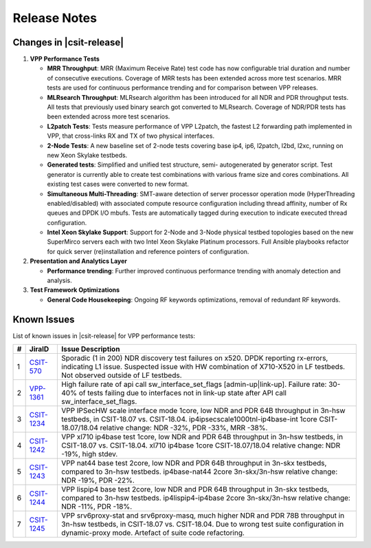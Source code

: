Release Notes
=============

Changes in |csit-release|
-------------------------

#. **VPP Performance Tests**

   - **MRR Throughput**: MRR (Maximum Receive Rate) test code has now
     configurable trial duration and number of consecutive executions.
     Coverage of MRR tests has been extended across more test
     scenarios. MRR tests are used for continuous performance trending
     and for comparison between VPP releases.

   - **MLRsearch Throughput**: MLRsearch algorithm has been introduced
     for all NDR and PDR throughput tests. All tests that previously
     used binary search got converted to MLRsearch. Coverage of NDR/PDR
     tests has been extended across more test scenarios.

   - **L2patch Tests**: Tests measure performance of VPP L2patch, the
     fastest L2 forwarding path implemented in VPP, that cross-links
     RX and TX of two physical interfaces.

   - **2-Node Tests**: A new baseline set of 2-node tests covering base
     ip4, ip6, l2patch, l2bd, l2xc, running on new Xeon Skylake
     testbeds.

   - **Generated tests**: Simplified and unified test structure, semi-
     autogenerated by generator script. Test generator is currently
     able to create test combinations with various frame size and
     cores combinations. All existing test cases were converted to new
     format.

   - **Simultaneous Multi-Threading**: SMT-aware detection of server
     processor operation mode (HyperThreading enabled/disabled) with
     associated compute resource configuration including thread
     affinity, number of Rx queues and DPDK I/O mbufs. Tests are
     automatically tagged during execution to indicate executed thread
     configuration.

   - **Intel Xeon Skylake Support**: Support for 2-Node and 3-Node
     physical testbed topologies based on the new SuperMirco servers
     each with two Intel Xeon Skylake Platinum processors. Full
     Ansible playbooks refactor for quick server (re)installation and
     reference pointers of configuration.

#. **Presentation and Analytics Layer**

   - **Performance trending**: Further improved continuous performance
     trending with anomaly detection and analysis.

#. **Test Framework Optimizations**

   - **General Code Housekeeping**: Ongoing RF keywords optimizations,
     removal of redundant RF keywords.

Known Issues
------------

List of known issues in |csit-release| for VPP performance tests:

+---+-----------------------------------------+---------------------------------------------------------------------------------------------------------------------------------+
| # | JiraID                                  | Issue Description                                                                                                               |
+===+=========================================+=================================================================================================================================+
| 1 | `CSIT-570                               | Sporadic (1 in 200) NDR discovery test failures on x520. DPDK reporting rx-errors, indicating L1 issue.                         |
|   | <https://jira.fd.io/browse/CSIT-570>`_  | Suspected issue with HW combination of X710-X520 in LF testbeds. Not observed outside of LF testbeds.                           |
+---+-----------------------------------------+---------------------------------------------------------------------------------------------------------------------------------+
| 2 | `VPP-1361                               | High failure rate of api call sw_interface_set_flags [admin-up|link-up].                                                        |
|   | <https://jira.fd.io/browse/VPP-1361>`_  | Failure rate: 30-40% of tests failing due to interfaces not in link-up state after API call sw_interface_set_flags.             |
+---+-----------------------------------------+---------------------------------------------------------------------------------------------------------------------------------+
| 3 | `CSIT-1234                              | VPP IPSecHW scale interface mode 1core, low NDR and PDR 64B throughput in 3n-hsw testbeds, in CSIT-18.07 vs. CSIT-18.04.        |
|   | <https://jira.fd.io/browse/CSIT-1234>`_ | ip4ipsecscale1000tnl-ip4base-int 1core CSIT-18.07/18.04 relative change: NDR -32%, PDR -33%, MRR -38%.                          |
+---+-----------------------------------------+---------------------------------------------------------------------------------------------------------------------------------+
| 4 | `CSIT-1242                              | VPP xl710 ip4base test 1core, low NDR and PDR 64B throughput in 3n-hsw testbeds, in CSIT-18.07 vs. CSIT-18.04.                  |
|   | <https://jira.fd.io/browse/CSIT-1242>`_ | xl710 ip4base 1core CSIT-18.07/18.04 relative change: NDR -19%, high stdev.                                                     |
+---+-----------------------------------------+---------------------------------------------------------------------------------------------------------------------------------+
| 5 | `CSIT-1243                              | VPP nat44 base test 2core, low NDR and PDR 64B throughput in 3n-skx testbeds, compared to 3n-hsw testbeds.                      |
|   | <https://jira.fd.io/browse/CSIT-1243>`_ | ip4base-nat44 2core 3n-skx/3n-hsw relative change: NDR -19%, PDR -22%.                                                          |
+---+-----------------------------------------+---------------------------------------------------------------------------------------------------------------------------------+
| 6 | `CSIT-1244                              | VPP lispip4 base test 2core, low NDR and PDR 64B throughput in 3n-skx testbeds, compared to 3n-hsw testbeds.                    |
|   | <https://jira.fd.io/browse/CSIT-1244>`_ | ip4lispip4-ip4base 2core 3n-skx/3n-hsw relative change: NDR -11%, PDR -18%.                                                     |
+---+-----------------------------------------+---------------------------------------------------------------------------------------------------------------------------------+
| 7 | `CSIT-1245                              | VPP srv6proxy-stat and srv6proxy-masq, much higher NDR and PDR 78B throughput in 3n-hsw testbeds, in CSIT-18.07 vs. CSIT-18.04. |
|   | <https://jira.fd.io/browse/CSIT-1245>`_ | Due to wrong test suite configuration in dynamic-proxy mode. Artefact of suite code refactoring.                                |
+---+-----------------------------------------+---------------------------------------------------------------------------------------------------------------------------------+
